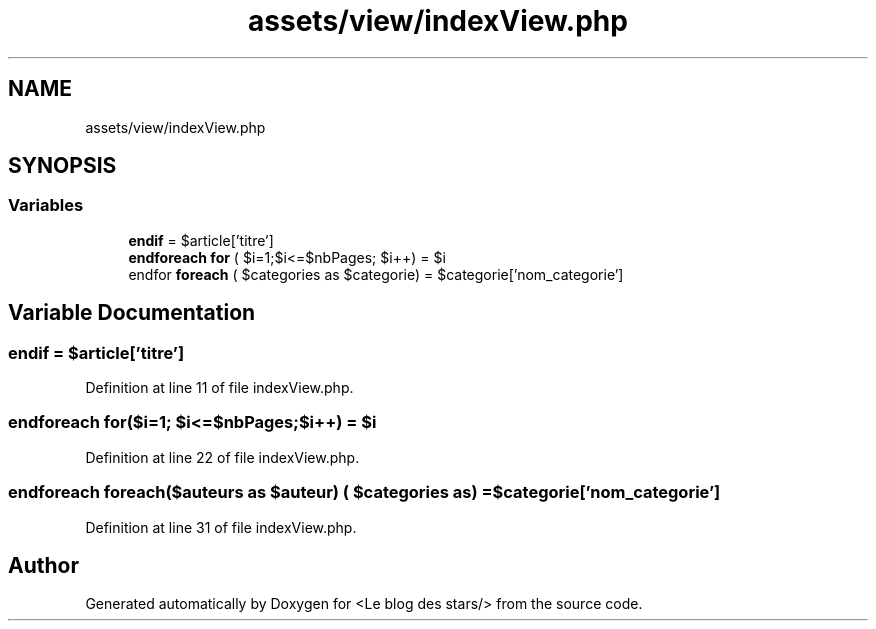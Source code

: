 .TH "assets/view/indexView.php" 3 "Fri Jun 26 2020" "Version 1.1" "<Le blog des stars/>" \" -*- nroff -*-
.ad l
.nh
.SH NAME
assets/view/indexView.php
.SH SYNOPSIS
.br
.PP
.SS "Variables"

.in +1c
.ti -1c
.RI "\fBendif\fP = $article['titre']"
.br
.ti -1c
.RI "\fBendforeach\fP \fBfor\fP ( $i=1;$i<=$nbPages; $i++) = $i"
.br
.ti -1c
.RI "endfor \fBforeach\fP ( $categories as $categorie) = $categorie['nom_categorie']"
.br
.in -1c
.SH "Variable Documentation"
.PP 
.SS "endif = $article['titre']"

.PP
Definition at line 11 of file indexView\&.php\&.
.SS "\fBendforeach\fP for($i=1; $i<=$nbPages;$i++) = $i"

.PP
Definition at line 22 of file indexView\&.php\&.
.SS "\fBendforeach\fP foreach($auteurs as $auteur) ( $categories as) = $categorie['nom_categorie']"

.PP
Definition at line 31 of file indexView\&.php\&.
.SH "Author"
.PP 
Generated automatically by Doxygen for <Le blog des stars/> from the source code\&.

